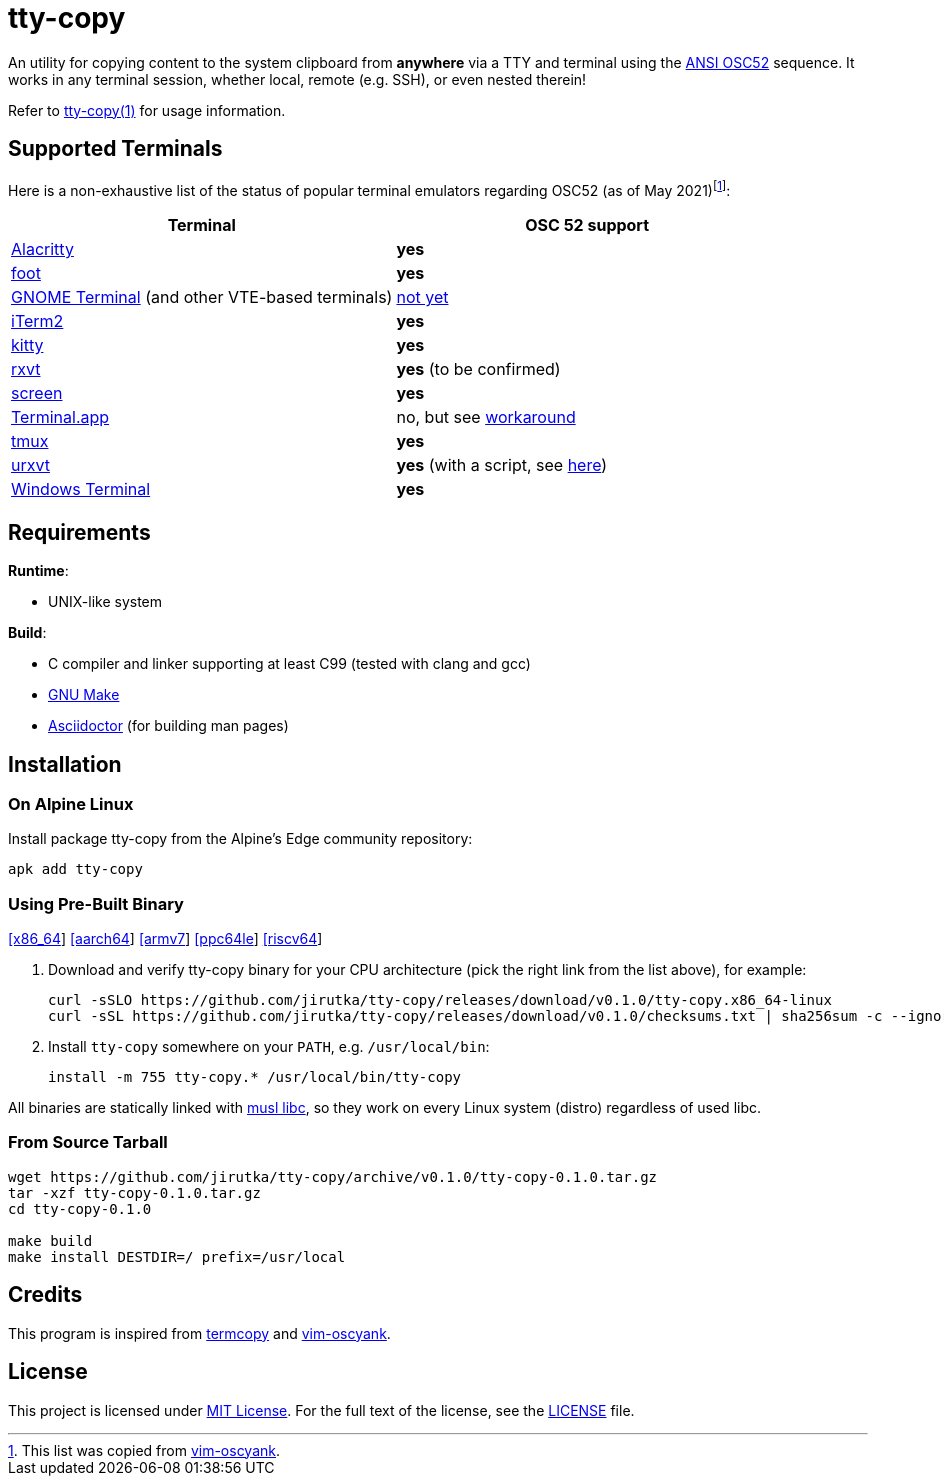 = tty-copy
:proj-name: tty-copy
:version: 0.1.0
:gh-name: jirutka/{proj-name}
:releases-uri: https://github.com/{gh-name}/releases/download/v{version}

ifdef::env-github[]
image:https://github.com/{gh-name}/workflows/CI/badge.svg[Binaries Workflow, link=https://github.com/{gh-name}/actions?query=workflow%3A%22CI%22]
endif::env-github[]

An utility for copying content to the system clipboard from *anywhere* via a TTY and terminal using the https://invisible-island.net/xterm/ctlseqs/ctlseqs.html#h3-Operating-System-Commands[ANSI OSC52] sequence.
It works in any terminal session, whether local, remote (e.g. SSH), or even nested therein!

Refer to link:tty-copy.1.adoc[tty-copy(1)] for usage information.


== Supported Terminals

Here is a non-exhaustive list of the status of popular terminal emulators regarding OSC52 (as of May 2021)footnote:[This list was copied from https://github.com/ojroques/vim-oscyank[vim-oscyank].]:

|===
| Terminal | OSC 52 support

| https://github.com/alacritty/alacritty[Alacritty]
| *yes*

| https://codeberg.org/dnkl/foot[foot]
| *yes*

| https://github.com/GNOME/gnome-terminal[GNOME Terminal] (and other VTE-based terminals)
| https://bugzilla.gnome.org/show_bug.cgi?id=795774[not yet]

| https://iterm2.com/[iTerm2]
| *yes*

| https://github.com/kovidgoyal/kitty[kitty]
| *yes*

| http://rxvt.sourceforge.net/[rxvt]
| *yes* (to be confirmed)

| https://www.gnu.org/software/screen/[screen]
| *yes*

| https://en.wikipedia.org/wiki/Terminal_(macOS)[Terminal.app]
| no, but see https://github.com/matvore/pb52[workaround]

| https://github.com/tmux/tmux[tmux]
| *yes*

| http://software.schmorp.de/pkg/rxvt-unicode.html[urxvt]
| *yes* (with a script, see https://github.com/ojroques/vim-oscyank/issues/4[here])

| https://github.com/microsoft/terminal[Windows Terminal]
| *yes*
|===


== Requirements

.*Runtime*:
* UNIX-like system

.*Build*:
* C compiler and linker supporting at least C99 (tested with clang and gcc)
* https://www.gnu.org/software/make/[GNU Make]
* http://asciidoctor.org/[Asciidoctor] (for building man pages)


== Installation

=== On Alpine Linux

Install package {proj-name} from the Alpine’s Edge community repository:

[source, sh, subs="+attributes"]
apk add {proj-name}


=== Using Pre-Built Binary

{releases-uri}/{proj-name}.x86_64-linux[[x86_64]]
{releases-uri}/{proj-name}.aarch64-linux[[aarch64]]
{releases-uri}/{proj-name}.armv7-linux[[armv7]]
{releases-uri}/{proj-name}.ppc64le-linux[[ppc64le]]
{releases-uri}/{proj-name}.riscv64-linux[[riscv64]]

. Download and verify {proj-name} binary for your CPU architecture (pick the right link from the list above), for example:
+
[source, sh, subs="verbatim, attributes"]
----
curl -sSLO {releases-uri}/{proj-name}.x86_64-linux
curl -sSL {releases-uri}/checksums.txt | sha256sum -c --ignore-missing
----

. Install `{proj-name}` somewhere on your `PATH`, e.g. `/usr/local/bin`:
+
[source, sh, subs="verbatim, attributes"]
install -m 755 {proj-name}.* /usr/local/bin/{proj-name}

All binaries are statically linked with http://www.musl-libc.org/[musl libc], so they work on every Linux system (distro) regardless of used libc.


=== From Source Tarball

[source, sh, subs="+attributes"]
----
wget https://github.com/{gh-name}/archive/v{version}/{proj-name}-{version}.tar.gz
tar -xzf {proj-name}-{version}.tar.gz
cd {proj-name}-{version}

make build
make install DESTDIR=/ prefix=/usr/local
----


== Credits

This program is inspired from https://github.com/yetamrra/termcopy[termcopy] and https://github.com/ojroques/vim-oscyank[vim-oscyank].


== License

This project is licensed under http://opensource.org/licenses/MIT/[MIT License].
For the full text of the license, see the link:LICENSE[LICENSE] file.
